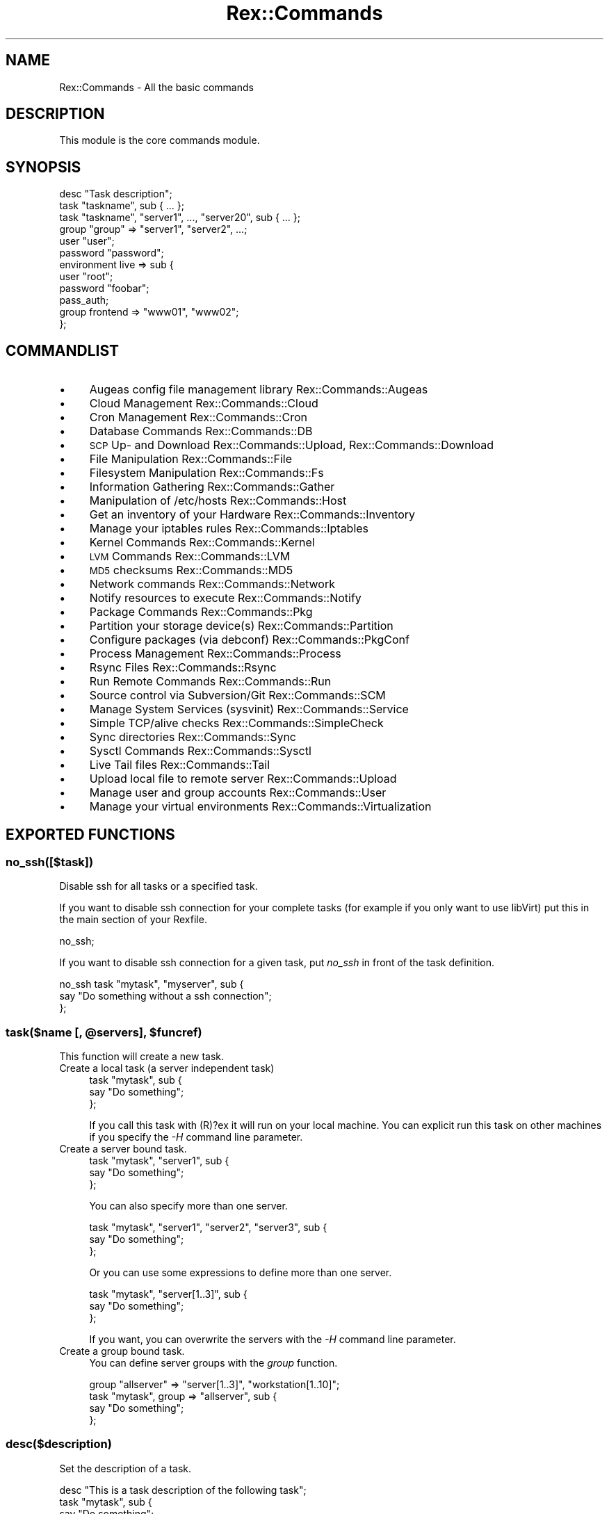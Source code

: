 .\" Automatically generated by Pod::Man 4.14 (Pod::Simple 3.40)
.\"
.\" Standard preamble:
.\" ========================================================================
.de Sp \" Vertical space (when we can't use .PP)
.if t .sp .5v
.if n .sp
..
.de Vb \" Begin verbatim text
.ft CW
.nf
.ne \\$1
..
.de Ve \" End verbatim text
.ft R
.fi
..
.\" Set up some character translations and predefined strings.  \*(-- will
.\" give an unbreakable dash, \*(PI will give pi, \*(L" will give a left
.\" double quote, and \*(R" will give a right double quote.  \*(C+ will
.\" give a nicer C++.  Capital omega is used to do unbreakable dashes and
.\" therefore won't be available.  \*(C` and \*(C' expand to `' in nroff,
.\" nothing in troff, for use with C<>.
.tr \(*W-
.ds C+ C\v'-.1v'\h'-1p'\s-2+\h'-1p'+\s0\v'.1v'\h'-1p'
.ie n \{\
.    ds -- \(*W-
.    ds PI pi
.    if (\n(.H=4u)&(1m=24u) .ds -- \(*W\h'-12u'\(*W\h'-12u'-\" diablo 10 pitch
.    if (\n(.H=4u)&(1m=20u) .ds -- \(*W\h'-12u'\(*W\h'-8u'-\"  diablo 12 pitch
.    ds L" ""
.    ds R" ""
.    ds C` ""
.    ds C' ""
'br\}
.el\{\
.    ds -- \|\(em\|
.    ds PI \(*p
.    ds L" ``
.    ds R" ''
.    ds C`
.    ds C'
'br\}
.\"
.\" Escape single quotes in literal strings from groff's Unicode transform.
.ie \n(.g .ds Aq \(aq
.el       .ds Aq '
.\"
.\" If the F register is >0, we'll generate index entries on stderr for
.\" titles (.TH), headers (.SH), subsections (.SS), items (.Ip), and index
.\" entries marked with X<> in POD.  Of course, you'll have to process the
.\" output yourself in some meaningful fashion.
.\"
.\" Avoid warning from groff about undefined register 'F'.
.de IX
..
.nr rF 0
.if \n(.g .if rF .nr rF 1
.if (\n(rF:(\n(.g==0)) \{\
.    if \nF \{\
.        de IX
.        tm Index:\\$1\t\\n%\t"\\$2"
..
.        if !\nF==2 \{\
.            nr % 0
.            nr F 2
.        \}
.    \}
.\}
.rr rF
.\" ========================================================================
.\"
.IX Title "Rex::Commands 3"
.TH Rex::Commands 3 "2020-10-05" "perl v5.32.0" "User Contributed Perl Documentation"
.\" For nroff, turn off justification.  Always turn off hyphenation; it makes
.\" way too many mistakes in technical documents.
.if n .ad l
.nh
.SH "NAME"
Rex::Commands \- All the basic commands
.SH "DESCRIPTION"
.IX Header "DESCRIPTION"
This module is the core commands module.
.SH "SYNOPSIS"
.IX Header "SYNOPSIS"
.Vb 1
\& desc "Task description";
\&
\& task "taskname", sub { ... };
\& task "taskname", "server1", ..., "server20", sub { ... };
\&
\& group "group" => "server1", "server2", ...;
\&
\& user "user";
\&
\& password "password";
\&
\& environment live => sub {
\&   user "root";
\&   password "foobar";
\&   pass_auth;
\&   group frontend => "www01", "www02";
\& };
.Ve
.SH "COMMANDLIST"
.IX Header "COMMANDLIST"
.IP "\(bu" 4
Augeas config file management library Rex::Commands::Augeas
.IP "\(bu" 4
Cloud Management Rex::Commands::Cloud
.IP "\(bu" 4
Cron Management Rex::Commands::Cron
.IP "\(bu" 4
Database Commands Rex::Commands::DB
.IP "\(bu" 4
\&\s-1SCP\s0 Up\- and Download Rex::Commands::Upload, Rex::Commands::Download
.IP "\(bu" 4
File Manipulation Rex::Commands::File
.IP "\(bu" 4
Filesystem Manipulation Rex::Commands::Fs
.IP "\(bu" 4
Information Gathering Rex::Commands::Gather
.IP "\(bu" 4
Manipulation of /etc/hosts Rex::Commands::Host
.IP "\(bu" 4
Get an inventory of your Hardware Rex::Commands::Inventory
.IP "\(bu" 4
Manage your iptables rules Rex::Commands::Iptables
.IP "\(bu" 4
Kernel Commands Rex::Commands::Kernel
.IP "\(bu" 4
\&\s-1LVM\s0 Commands Rex::Commands::LVM
.IP "\(bu" 4
\&\s-1MD5\s0 checksums Rex::Commands::MD5
.IP "\(bu" 4
Network commands Rex::Commands::Network
.IP "\(bu" 4
Notify resources to execute Rex::Commands::Notify
.IP "\(bu" 4
Package Commands Rex::Commands::Pkg
.IP "\(bu" 4
Partition your storage device(s) Rex::Commands::Partition
.IP "\(bu" 4
Configure packages (via debconf) Rex::Commands::PkgConf
.IP "\(bu" 4
Process Management Rex::Commands::Process
.IP "\(bu" 4
Rsync Files Rex::Commands::Rsync
.IP "\(bu" 4
Run Remote Commands Rex::Commands::Run
.IP "\(bu" 4
Source control via Subversion/Git Rex::Commands::SCM
.IP "\(bu" 4
Manage System Services (sysvinit) Rex::Commands::Service
.IP "\(bu" 4
Simple TCP/alive checks Rex::Commands::SimpleCheck
.IP "\(bu" 4
Sync directories Rex::Commands::Sync
.IP "\(bu" 4
Sysctl Commands Rex::Commands::Sysctl
.IP "\(bu" 4
Live Tail files Rex::Commands::Tail
.IP "\(bu" 4
Upload local file to remote server Rex::Commands::Upload
.IP "\(bu" 4
Manage user and group accounts Rex::Commands::User
.IP "\(bu" 4
Manage your virtual environments Rex::Commands::Virtualization
.SH "EXPORTED FUNCTIONS"
.IX Header "EXPORTED FUNCTIONS"
.SS "no_ssh([$task])"
.IX Subsection "no_ssh([$task])"
Disable ssh for all tasks or a specified task.
.PP
If you want to disable ssh connection for your complete tasks (for example if you only want to use libVirt) put this in the main section of your Rexfile.
.PP
.Vb 1
\& no_ssh;
.Ve
.PP
If you want to disable ssh connection for a given task, put \fIno_ssh\fR in front of the task definition.
.PP
.Vb 3
\& no_ssh task "mytask", "myserver", sub {
\&   say "Do something without a ssh connection";
\& };
.Ve
.ie n .SS "task($name [, @servers], $funcref)"
.el .SS "task($name [, \f(CW@servers\fP], \f(CW$funcref\fP)"
.IX Subsection "task($name [, @servers], $funcref)"
This function will create a new task.
.IP "Create a local task (a server independent task)" 4
.IX Item "Create a local task (a server independent task)"
.Vb 3
\& task "mytask", sub {
\&   say "Do something";
\& };
.Ve
.Sp
If you call this task with (R)?ex it will run on your local machine. You can explicit run this task on other machines if you specify the \fI\-H\fR command line parameter.
.IP "Create a server bound task." 4
.IX Item "Create a server bound task."
.Vb 3
\& task "mytask", "server1", sub {
\&   say "Do something";
\& };
.Ve
.Sp
You can also specify more than one server.
.Sp
.Vb 3
\& task "mytask", "server1", "server2", "server3", sub {
\&   say "Do something";
\& };
.Ve
.Sp
Or you can use some expressions to define more than one server.
.Sp
.Vb 3
\& task "mytask", "server[1..3]", sub {
\&   say "Do something";
\& };
.Ve
.Sp
If you want, you can overwrite the servers with the \fI\-H\fR command line parameter.
.IP "Create a group bound task." 4
.IX Item "Create a group bound task."
You can define server groups with the \fIgroup\fR function.
.Sp
.Vb 1
\& group "allserver" => "server[1..3]", "workstation[1..10]";
\&
\& task "mytask", group => "allserver", sub {
\&   say "Do something";
\& };
.Ve
.SS "desc($description)"
.IX Subsection "desc($description)"
Set the description of a task.
.PP
.Vb 4
\& desc "This is a task description of the following task";
\& task "mytask", sub {
\&   say "Do something";
\& }
.Ve
.ie n .SS "group($name, @servers)"
.el .SS "group($name, \f(CW@servers\fP)"
.IX Subsection "group($name, @servers)"
With this function you can group servers, so that you don't need to write too much ;\-)
.PP
.Vb 1
\& group "servergroup", "www1", "www2", "www3", "memcache01", "memcache02", "memcache03";
.Ve
.PP
Or with the expression syntax:
.PP
.Vb 1
\& group "servergroup", "www[1..3]", "memcache[01..03]";
.Ve
.PP
If the \f(CW\*(C`use_server_auth\*(C'\fR feature flag is enabled, you can also specify server options after a server name with a hash reference:
.PP
.Vb 1
\& use Rex \-feature => [\*(Aquse_server_auth\*(Aq];
\&
\& group "servergroup", "www1" => { user => "other" }, "www2";
.Ve
.PP
These expressions are allowed:
.IP "\(bu" 4
\&\ed+..\ed+ (range)
.Sp
The first number is the start and the second number is the
end for numbering the servers.
.Sp
.Vb 1
\& group "name", "www[1..3]"; # www1, www2, www3
.Ve
.IP "\(bu" 4
\&\ed+..\ed+/\ed+ (range with step)
.Sp
Just like the range notation, but with an additional \*(L"step\*(R" defined.
If step is omitted, it defaults to 1 (i.e. it behaves like a simple range expression).
.Sp
.Vb 2
\& group "name", "www[1..5/2]";      # www1, www3, www5
\& group "name", "www[111..133/11]"; # www111, www122, www133
.Ve
.IP "\(bu" 4
\&\ed+,\ed+,\ed+ (list)
.Sp
With this variant you can define fixed values.
.Sp
.Vb 1
\& group "name", "www[1,3,7,01]"; # www1, www3, www7, www01
.Ve
.IP "\(bu" 4
Mixed list, range and range with step
.Sp
You can mix the three variants above
.Sp
.Vb 1
\& www[1..3,5,9..21/3]; # www1, www2, www3, www5, www9, www12, www15, www18, www21
.Ve
.ie n .SS "batch($name, @tasks)"
.el .SS "batch($name, \f(CW@tasks\fP)"
.IX Subsection "batch($name, @tasks)"
With the batch function you can call tasks in a batch.
.PP
.Vb 1
\& batch "name", "task1", "task2", "task3";
.Ve
.PP
And call it with the \fI\-b\fR console parameter. \fIrex \-b name\fR
.SS "user($user)"
.IX Subsection "user($user)"
Set the user for the ssh connection.
.SS "password($password)"
.IX Subsection "password($password)"
Set the password for the ssh connection (or for the private key file).
.ie n .SS "auth(for => $entity, %data)"
.el .SS "auth(for => \f(CW$entity\fP, \f(CW%data\fP)"
.IX Subsection "auth(for => $entity, %data)"
With this command you can set or modify authentication parameters for tasks and groups. (Please note this is different than setting authentication details for the members of a host group. If you are looking for that, please check out the group <https://metacpan.org/pod/Rex::Commands#group> command.)
.PP
If you want to set special login information for a group you have to enable at least the \f(CW0.31\fR feature flag, and ensure the \f(CW\*(C`group\*(C'\fR is declared before the \f(CW\*(C`auth\*(C'\fR command.
.PP
Command line options to set locality or authentication details are still taking precedence, and may override these settings.
.PP
.Vb 1
\& # auth for groups
\& 
\& use Rex \-feature => [\*(Aq0.31\*(Aq]; # activate setting auth for a group
\&
\& group frontends => "web[01..10]";
\& group backends => "be[01..05]";
\& 
\& auth for => "frontends" =>
\&            user => "root",
\&            password => "foobar";
\& 
\& auth for => "backends" =>
\&            user => "admin",
\&            private_key => "/path/to/id_rsa",
\&            public_key => "/path/to/id_rsa.pub",
\&            sudo => TRUE;
\&
\& # auth for tasks
\& 
\& task "prepare", group => ["frontends", "backends"], sub {
\&   # do something
\& };
\& 
\& auth for => "prepare" =>
\&            user => "root";
\&
\& # auth for multiple tasks with regular expression
\& 
\& task "step_1", sub {
\&  # do something
\& };
\& 
\& task "step_2", sub {
\&  # do something
\& };
\& 
\& auth for => qr/step/ =>
\&   user     => $user,
\&   password => $password;
\&
\& # fallback auth
\& auth fallback => {
\&   user        => "fallback_user1",
\&   password    => "fallback_pw1",
\&   public_key  => "",
\&   private_key => "",
\& }, {
\&   user        => "fallback_user2",
\&   password    => "fallback_pw2",
\&   public_key  => "keys/public.key",
\&   private_key => "keys/private.key",
\&   sudo        => TRUE,
\& };
.Ve
.SS "port($port)"
.IX Subsection "port($port)"
Set the port where the ssh server is listening.
.SS "sudo_password($password)"
.IX Subsection "sudo_password($password)"
Set the password for the sudo command.
.SS "timeout($seconds)"
.IX Subsection "timeout($seconds)"
Set the timeout for the ssh connection and other network related stuff.
.SS "max_connect_retries($count)"
.IX Subsection "max_connect_retries($count)"
Set the maximum number of connection retries.
.ie n .SS "get_random($count, @chars)"
.el .SS "get_random($count, \f(CW@chars\fP)"
.IX Subsection "get_random($count, @chars)"
Returns a random string of \f(CW$count\fR characters on the basis of \f(CW@chars\fR.
.PP
.Vb 1
\& my $rnd = get_random(8, \*(Aqa\*(Aq .. \*(Aqz\*(Aq);
.Ve
.SS "do_task($task)"
.IX Subsection "do_task($task)"
Call \f(CW$task\fR from another task. It will establish a new connection to the server defined in \f(CW$task\fR and then execute \f(CW$task\fR there.
.PP
.Vb 4
\& task "task1", "server1", sub {
\&   say "Running on server1";
\&   do_task "task2";
\& };
\&
\& task "task2", "server2", sub {
\&   say "Running on server2";
\& };
.Ve
.PP
You may also use an arrayRef for \f(CW$task\fR if you want to call multiple tasks.
.PP
.Vb 1
\& do_task [ qw/task1 task2 task3/ ];
.Ve
.ie n .SS "run_task($task_name, %option)"
.el .SS "run_task($task_name, \f(CW%option\fP)"
.IX Subsection "run_task($task_name, %option)"
Run a task on a given host.
.PP
.Vb 1
\& my $return = run_task "taskname", on => "192.168.3.56";
.Ve
.PP
Do something on server5 if memory is less than 100 \s-1MB\s0 free on server3.
.PP
.Vb 7
\& task "prepare", "server5", sub {
\&   my $free_mem = run_task "get_free_mem", on => "server3";
\&   if($free_mem < 100) {
\&     say "Less than 100 MB free mem on server3";
\&     # create a new server instance on server5 to unload server3
\&   }
\& };
\&
\& task "get_free_mem", sub {
\&    return memory\->{free};
\& };
.Ve
.PP
If called without a hostname the task is run localy.
.PP
.Vb 5
\& # this task will run on server5
\& task "prepare", "server5", sub {
\&   # this will call task check_something. but this task will run on localhost.
\&   my $check = run_task "check_something";
\& }
\&
\& task "check_something", "server4", sub {
\&   return "foo";
\& };
.Ve
.PP
If you want to add custom parameters for the task you can do it this way.
.PP
.Vb 3
\& task "prepare", "server5", sub {
\&  run_task "check_something", on => "foo", params => { param1 => "value1", param2 => "value2" };
\& };
.Ve
.ie n .SS "run_batch($batch_name, %option)"
.el .SS "run_batch($batch_name, \f(CW%option\fP)"
.IX Subsection "run_batch($batch_name, %option)"
Run a batch on a given host.
.PP
.Vb 1
\& my @return = run_batch "batchname", on => "192.168.3.56";
.Ve
.PP
It calls internally run_task, and passes it any option given.
.SS "public_key($key)"
.IX Subsection "public_key($key)"
Set the public key.
.SS "private_key($key)"
.IX Subsection "private_key($key)"
Set the private key.
.SS "pass_auth"
.IX Subsection "pass_auth"
If you want to use password authentication, then you need to call \fIpass_auth\fR.
.PP
.Vb 2
\& user "root";
\& password "root";
\&
\& pass_auth;
.Ve
.SS "key_auth"
.IX Subsection "key_auth"
If you want to use pubkey authentication, then you need to call \fIkey_auth\fR.
.PP
.Vb 3
\& user "bob";
\& private_key "/home/bob/.ssh/id_rsa"; # passphrase\-less key
\& public_key "/home/bob/.ssh/id_rsa.pub";
\&
\& key_auth;
.Ve
.SS "krb5_auth"
.IX Subsection "krb5_auth"
If you want to use kerberos authentication, then you need to call \fIkrb5_auth\fR.
This authentication mechanism is only available if you use Net::OpenSSH.
.PP
.Vb 3
\& set connection => "OpenSSH";
\& user "root";
\& krb5_auth;
.Ve
.SS "parallelism($count)"
.IX Subsection "parallelism($count)"
Will execute the tasks in parallel on the given servers. \f(CW$count\fR is the thread count to be used:
.PP
.Vb 1
\& parallelism \*(Aq2\*(Aq; # set parallelism to 2
.Ve
.PP
Alternatively, the following notation can be used to set thread count more dynamically:
.PP
.Vb 3
\& parallelism \*(Aqmax\*(Aq;     # set parallelism to the number of servers a task is asked to run on
\& parallelism \*(Aqmax/3\*(Aq;   # set parallelism to 1/3 of the number of servers
\& parallelism \*(Aqmax 10%\*(Aq; # set parallelism to 10% of the number of servers
.Ve
.PP
If an unrecognized value is passed, or the calculated thread count would be less than 1, Rex falls back to use a single thread.
.SS "proxy_command($cmd)"
.IX Subsection "proxy_command($cmd)"
Set a proxy command to use for the connection. This is only possible with OpenSSH connection method.
.PP
.Vb 2
\& set connection => "OpenSSH";
\& proxy_command "ssh user@jumphost nc %h %p 2>/dev/null";
.Ve
.SS "set_distributor($distributor)"
.IX Subsection "set_distributor($distributor)"
This sets the task distribution module. Default is \*(L"Base\*(R".
.PP
Possible values are: Base, Gearman, Parallel_ForkManager
.SS "template_function(sub { ... })"
.IX Subsection "template_function(sub { ... })"
This function sets the template processing function. So it is possible to change the template engine. For example to Template::Toolkit.
.SS "logging"
.IX Subsection "logging"
With this function you can define the logging behaviour of (R)?ex.
.IP "Logging to a file" 4
.IX Item "Logging to a file"
.Vb 1
\& logging to_file => "rex.log";
.Ve
.IP "Logging to syslog" 4
.IX Item "Logging to syslog"
.Vb 1
\& logging to_syslog => $facility;
.Ve
.ie n .SS "needs($package [, @tasks])"
.el .SS "needs($package [, \f(CW@tasks\fP])"
.IX Subsection "needs($package [, @tasks])"
With \fIneeds\fR you can define dependencies between tasks. The \*(L"needed\*(R" tasks will be called with the same server configuration as the calling task.
.PP
\&\fIneeds\fR will not execute before, around and after hooks.
.IP "Depend on all tasks in a given package." 4
.IX Item "Depend on all tasks in a given package."
Depend on all tasks in the package MyPkg. All tasks will be called with the server \fIserver1\fR.
.Sp
.Vb 3
\& task "mytask", "server1", sub {
\&   needs MyPkg;
\& };
.Ve
.IP "Depend on a single task in a given package." 4
.IX Item "Depend on a single task in a given package."
Depend on the \fIuname\fR task in the package MyPkg. The \fIuname\fR task will be called with the server \fIserver1\fR.
.Sp
.Vb 3
\& task "mytask", "server1", sub {
\&   needs MyPkg "uname";
\& };
.Ve
.IP "To call tasks defined in the Rexfile from within a module" 4
.IX Item "To call tasks defined in the Rexfile from within a module"
.Vb 3
\& task "mytask", "server1", sub {
\&   needs main "uname";
\& };
.Ve
.SS "include Module::Name"
.IX Subsection "include Module::Name"
Include a module without registering its tasks.
.PP
.Vb 4
\&  include qw/
\&    Module::One
\&    Module::Two
\&  /;
.Ve
.ie n .SS "environment($name => $code)"
.el .SS "environment($name => \f(CW$code\fP)"
.IX Subsection "environment($name => $code)"
Define an environment. With environments one can use the same task for different hosts. For example if you want to use the same task on your integration\-, test\- and production servers.
.PP
.Vb 4
\& # define default user/password
\& user "root";
\& password "foobar";
\& pass_auth;
\&
\& # define default frontend group containing only testwww01.
\& group frontend => "testwww01";
\&
\& # define live environment, with different user/password
\& # and a frontend server group containing www01, www02 and www03.
\& environment live => sub {
\&   user "root";
\&   password "livefoo";
\&   pass_auth;
\&
\&   group frontend => "www01", "www02", "www03";
\& };
\&
\& # define stage environment with default user and password. but with
\& # a own frontend group containing only stagewww01.
\& environment stage => sub {
\&   group frontend => "stagewww01";
\& };
\&
\& task "prepare", group => "frontend", sub {
\&    say run "hostname";
\& };
.Ve
.PP
Calling this task \fIrex prepare\fR will execute on testwww01.
Calling this task with \fIrex \-E live prepare\fR will execute on www01, www02, www03.
Calling this task \fIrex \-E stage prepare\fR will execute on stagewww01.
.PP
You can call the function within a task to get the current environment.
.PP
.Vb 5
\& task "prepare", group => "frontend", sub {
\&   if(environment() eq "dev") {
\&     say "i\*(Aqm in the dev environment";
\&   }
\& };
.Ve
.PP
If no \fI\-E\fR option is passed on the command line, the default environment
(named 'default') will be used.
.SS "\s-1LOCAL\s0(&)"
.IX Subsection "LOCAL(&)"
With the \s-1LOCAL\s0 function you can do local commands within a task that is defined to work on remote servers.
.PP
.Vb 3
\& task "mytask", "server1", "server2", sub {
\&    # this will call \*(Aquptime\*(Aq on the servers \*(Aqserver1\*(Aq and \*(Aqserver2\*(Aq
\&    say run "uptime";
\&
\&    # this will call \*(Aquptime\*(Aq on the local machine.
\&    LOCAL {
\&      say run "uptime";
\&    };
\& };
.Ve
.SS "path(@path)"
.IX Subsection "path(@path)"
Set the execution path for all commands.
.PP
.Vb 1
\& path "/bin", "/sbin", "/usr/bin", "/usr/sbin", "/usr/pkg/bin", "/usr/pkg/sbin";
.Ve
.ie n .SS "set($key, $value)"
.el .SS "set($key, \f(CW$value\fP)"
.IX Subsection "set($key, $value)"
Set a configuration parameter. These variables can be used in templates as well.
.PP
.Vb 1
\& set database => "db01";
\&
\& task "prepare", sub {
\&   my $db = get "database";
\& };
.Ve
.PP
Or in a template
.PP
.Vb 1
\& DB: <%= $::database %>
.Ve
.PP
The following list of configuration parameters are Rex specific:
.ie n .SS "get($key, $value)"
.el .SS "get($key, \f(CW$value\fP)"
.IX Subsection "get($key, $value)"
Get a configuration parameter.
.PP
.Vb 1
\& set database => "db01";
\&
\& task "prepare", sub {
\&   my $db = get "database";
\& };
.Ve
.PP
Or in a template
.PP
.Vb 1
\& DB: <%= $::database %>
.Ve
.SS "before($task => sub {})"
.IX Subsection "before($task => sub {})"
Run code before executing the specified task.
.PP
The task name is a regular expression to find all tasks with a matching name. The special task name \f(CW\*(AqALL\*(Aq\fR can also be used to run code before all tasks.
.PP
If called repeatedly, each sub will be appended to a list of 'before' functions.
.PP
In this hook you can overwrite the server to which the task will connect to. The second argument is a reference to the 
server object that will be used for the connection.
.PP
Please note, this must come after the definition of the specified task.
.PP
.Vb 4
\& before mytask => sub {
\&  my ($server, $server_ref, $cli_args) = @_;
\&  run "vzctl start vm$server";
\& };
.Ve
.SS "after($task => sub {})"
.IX Subsection "after($task => sub {})"
Run code after executing the specified task.
.PP
The task name is a regular expression to find all tasks with a matching name. The special task name \f(CW\*(AqALL\*(Aq\fR can be used to run code after all tasks.
.PP
If called repeatedly, each sub will be appended to a list of 'after' functions.
.PP
Please note, this must come after the definition of the specified task.
.PP
.Vb 3
\& after mytask => sub {
\&  my ($server, $failed, $cli_args) = @_;
\&  if($failed) { say "Connection to $server failed."; }
\&
\&  run "vzctl stop vm$server";
\& };
.Ve
.SS "around($task => sub {})"
.IX Subsection "around($task => sub {})"
Run code around the specified task (that is both before and after executing it).
.PP
The task name is a regular expression to find all tasks with a matching name. The special task name \f(CW\*(AqALL\*(Aq\fR can be used to run code around all tasks.
.PP
If called repeatedly, each sub will be appended to a list of 'around' functions.
.PP
In this hook you can overwrite the server to which the task will connect to. The second argument is a reference to the 
server object that will be used for the connection.
.PP
Please note, this must come after the definition of the specified task.
.PP
.Vb 2
\& around mytask => sub {
\&  my ($server, $server_ref, $cli_args, $position) = @_;
\&
\&  unless($position) {
\&    say "Before Task\en";
\&  }
\&  else {
\&    say "After Task\en";
\&  }
\& };
.Ve
.SS "before_task_start($task => sub {})"
.IX Subsection "before_task_start($task => sub {})"
Run code before executing the specified task. This gets executed only once for a task.
.PP
The task name is a regular expression to find all tasks with a matching name. The special task name \f(CW\*(AqALL\*(Aq\fR can be used to run code before all tasks.
.PP
If called repeatedly, each sub will be appended to a list of 'before_task_start' functions.
.PP
Please note, this must come after the definition of the specified task.
.PP
.Vb 3
\& before_task_start mytask => sub {
\&   # do some things
\& };
.Ve
.SS "after_task_finished($task => sub {})"
.IX Subsection "after_task_finished($task => sub {})"
Run code after the task is finished (and after the ssh connection is terminated). This gets executed only once for a task.
.PP
The task name is a regular expression to find all tasks with a matching name. The special task name \f(CW\*(AqALL\*(Aq\fR can be used to run code after all tasks.
.PP
If called repeatedly, each sub will be appended to a list of 'after_task_finished' functions.
.PP
Please note, this must come after the definition of the specified task.
.PP
.Vb 3
\& after_task_finished mytask => sub {
\&   # do some things
\& };
.Ve
.SS "logformat($format)"
.IX Subsection "logformat($format)"
You can define the logging format with the following parameters.
.PP
\&\f(CW%D\fR \- Appends the current date yyyy-mm-dd HH:mm:ss
.PP
\&\f(CW%h\fR \- The target host
.PP
\&\f(CW%p\fR \- The pid of the running process
.PP
\&\f(CW%l\fR \- Loglevel (\s-1INFO\s0 or \s-1DEBUG\s0)
.PP
\&\f(CW%s\fR \- The Logstring
.PP
Default is: [%D] \f(CW%l\fR \- \f(CW%s\fR
.SS "connection"
.IX Subsection "connection"
This function returns the current connection object.
.PP
.Vb 3
\& task "foo", group => "baz", sub {
\&   say "Current Server: " . connection\->server;
\& };
.Ve
.SS "cache"
.IX Subsection "cache"
This function returns the current cache object.
.SS "profiler"
.IX Subsection "profiler"
Returns the profiler object for the current connection.
.ie n .SS "report($switch, $type)"
.el .SS "report($switch, \f(CW$type\fP)"
.IX Subsection "report($switch, $type)"
This function will initialize the reporting.
.PP
.Vb 1
\& report \-on => "YAML";
.Ve
.SS "source_global_profile(0|1)"
.IX Subsection "source_global_profile(0|1)"
If this option is set, every \fBrun()\fR command will first source /etc/profile before getting executed.
.SS "last_command_output"
.IX Subsection "last_command_output"
This function returns the output of the last \*(L"run\*(R" command.
.PP
On a debian system this example will return the output of \fIapt-get install foobar\fR.
.PP
.Vb 4
\& task "mytask", "myserver", sub {
\&   install "foobar";
\&   say last_command_output();
\& };
.Ve
.ie n .SS "case($compare, $option)"
.el .SS "case($compare, \f(CW$option\fP)"
.IX Subsection "case($compare, $option)"
This is a function to compare a string with some given options.
.PP
.Vb 5
\& task "mytask", "myserver", sub {
\&   my $ntp_service = case operating_sytem, {
\&                 Debian  => "ntp",
\&                 default => "ntpd",
\&               };
\&
\&   my $ntp_service = case operating_sytem, {
\&                 qr{debian}i => "ntp",
\&                 default    => "ntpd",
\&               };
\&
\&   my $ntp_service = case operating_sytem, {
\&                 qr{debian}i => "ntp",
\&                 default    => sub { return "foo"; },
\&               };
\& };
.Ve
.ie n .SS "set_executor_for($type, $executor)"
.el .SS "set_executor_for($type, \f(CW$executor\fP)"
.IX Subsection "set_executor_for($type, $executor)"
Set the executor for a special type. This is primary used for the upload_and_run helper function.
.PP
.Vb 1
\& set_executor_for perl => "/opt/local/bin/perl";
.Ve
.SS "tmp_dir($tmp_dir)"
.IX Subsection "tmp_dir($tmp_dir)"
Set the tmp directory on the remote host to store temporary files.
.SS "inspect($varRef)"
.IX Subsection "inspect($varRef)"
This function dumps the contents of a variable to \s-1STDOUT.\s0
.PP
task \*(L"mytask\*(R", \*(L"myserver\*(R", sub {
  my \f(CW$myvar\fR = {
    name => \*(L"foo\*(R",
    sys  => \*(L"bar\*(R",
  };
.PP
.Vb 2
\&  inspect $myvar;
\&};
.Ve
.SS "sayformat($format)"
.IX Subsection "sayformat($format)"
You can define the format of the \fBsay()\fR function.
.PP
\&\f(CW%D\fR \- The current date yyyy-mm-dd HH:mm:ss
.PP
\&\f(CW%h\fR \- The target host
.PP
\&\f(CW%p\fR \- The pid of the running process
.PP
\&\f(CW%s\fR \- The Logstring
.PP
You can also define the following values:
.PP
default \- the default behaviour.
.PP
asis \- will print every single parameter in its own line. This is useful if you want to print the output of a command.
